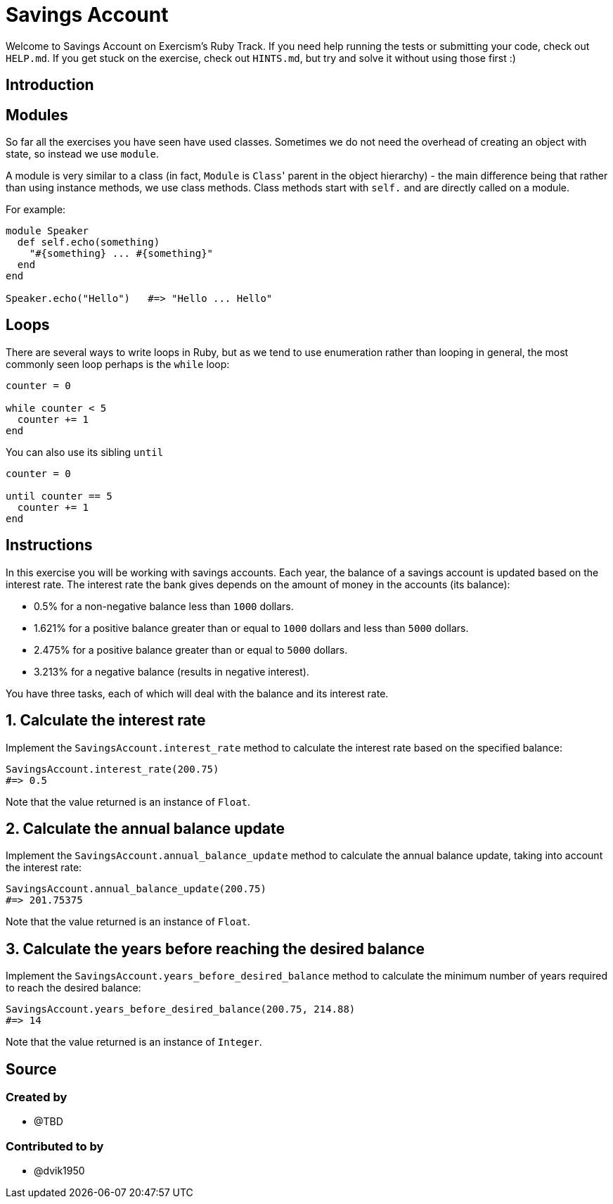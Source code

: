 = Savings Account

Welcome to Savings Account on Exercism's Ruby Track.
If you need help running the tests or submitting your code, check out `HELP.md`.
If you get stuck on the exercise, check out `HINTS.md`, but try and solve it without using those first :)

== Introduction

== Modules

So far all the exercises you have seen have used classes.
Sometimes we do not need the overhead of creating an object with state, so instead we use `module`.

A module is very similar to a class (in fact, `Module` is ``Class``' parent in the object hierarchy) - the main difference being that rather than using instance methods, we use class methods.
Class methods start with `self.` and are directly called on a module.

For example:

[,ruby]
----
module Speaker
  def self.echo(something)
    "#{something} ... #{something}"
  end
end

Speaker.echo("Hello")   #=> "Hello ... Hello"
----

== Loops

There are several ways to write loops in Ruby, but as we tend to use enumeration rather than looping in general, the most commonly seen loop perhaps is the `while` loop:

[,ruby]
----
counter = 0

while counter < 5
  counter += 1
end
----

You can also use its sibling `until`

[,ruby]
----
counter = 0

until counter == 5
  counter += 1
end
----

== Instructions

In this exercise you will be working with savings accounts.
Each year, the balance of a savings account is updated based on the interest rate.
The interest rate the bank gives depends on the amount of money in the accounts (its balance):

* 0.5% for a non-negative balance less than `1000` dollars.
* 1.621% for a positive balance greater than or equal to `1000` dollars and less than `5000` dollars.
* 2.475% for a positive balance greater than or equal to `5000` dollars.
* 3.213% for a negative balance (results in negative interest).

You have three tasks, each of which will deal with the balance and its interest rate.

== 1. Calculate the interest rate

Implement the `SavingsAccount.interest_rate` method to calculate the interest rate based on the specified balance:

[,ruby]
----
SavingsAccount.interest_rate(200.75)
#=> 0.5
----

Note that the value returned is an instance of `Float`.

== 2. Calculate the annual balance update

Implement the `SavingsAccount.annual_balance_update` method to calculate the annual balance update, taking into account the interest rate:

[,ruby]
----
SavingsAccount.annual_balance_update(200.75)
#=> 201.75375
----

Note that the value returned is an instance of `Float`.

== 3. Calculate the years before reaching the desired balance

Implement the `SavingsAccount.years_before_desired_balance` method to calculate the minimum number of years required to reach the desired balance:

[,ruby]
----
SavingsAccount.years_before_desired_balance(200.75, 214.88)
#=> 14
----

Note that the value returned is an instance of `Integer`.

== Source

=== Created by

* @TBD

=== Contributed to by

* @dvik1950

